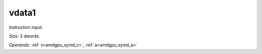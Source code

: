 ..
    **************************************************
    *                                                *
    *   Automatically generated file, do not edit!   *
    *                                                *
    **************************************************

.. _amdgpu_synid_gfx90a_vdata1_9ad749:

vdata1
======

Instruction input.

*Size:* 2 dwords.

*Operands:* :ref:`v<amdgpu_synid_v>`, :ref:`a<amdgpu_synid_a>`
